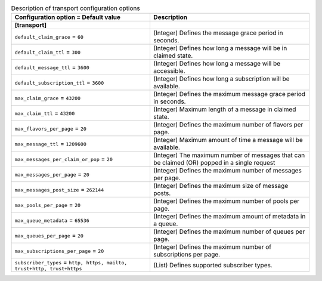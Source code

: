 ..
    Warning: Do not edit this file. It is automatically generated from the
    software project's code and your changes will be overwritten.

    The tool to generate this file lives in openstack-doc-tools repository.

    Please make any changes needed in the code, then run the
    autogenerate-config-doc tool from the openstack-doc-tools repository, or
    ask for help on the documentation mailing list, IRC channel or meeting.

.. _zaqar-transport:

.. list-table:: Description of transport configuration options
   :header-rows: 1
   :class: config-ref-table

   * - Configuration option = Default value
     - Description
   * - **[transport]**
     -
   * - ``default_claim_grace`` = ``60``
     - (Integer) Defines the message grace period in seconds.
   * - ``default_claim_ttl`` = ``300``
     - (Integer) Defines how long a message will be in claimed state.
   * - ``default_message_ttl`` = ``3600``
     - (Integer) Defines how long a message will be accessible.
   * - ``default_subscription_ttl`` = ``3600``
     - (Integer) Defines how long a subscription will be available.
   * - ``max_claim_grace`` = ``43200``
     - (Integer) Defines the maximum message grace period in seconds.
   * - ``max_claim_ttl`` = ``43200``
     - (Integer) Maximum length of a message in claimed state.
   * - ``max_flavors_per_page`` = ``20``
     - (Integer) Defines the maximum number of flavors per page.
   * - ``max_message_ttl`` = ``1209600``
     - (Integer) Maximum amount of time a message will be available.
   * - ``max_messages_per_claim_or_pop`` = ``20``
     - (Integer) The maximum number of messages that can be claimed (OR) popped in a single request
   * - ``max_messages_per_page`` = ``20``
     - (Integer) Defines the maximum number of messages per page.
   * - ``max_messages_post_size`` = ``262144``
     - (Integer) Defines the maximum size of message posts.
   * - ``max_pools_per_page`` = ``20``
     - (Integer) Defines the maximum number of pools per page.
   * - ``max_queue_metadata`` = ``65536``
     - (Integer) Defines the maximum amount of metadata in a queue.
   * - ``max_queues_per_page`` = ``20``
     - (Integer) Defines the maximum number of queues per page.
   * - ``max_subscriptions_per_page`` = ``20``
     - (Integer) Defines the maximum number of subscriptions per page.
   * - ``subscriber_types`` = ``http, https, mailto, trust+http, trust+https``
     - (List) Defines supported subscriber types.
